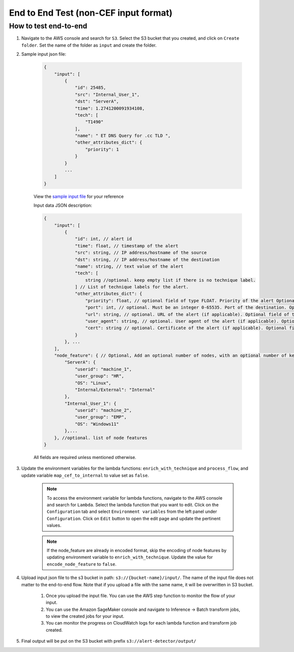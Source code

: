 End to End Test (non-CEF input format)
==================================================

How to test end-to-end
----------------------

1. Navigate to the AWS console and search for ``S3``. Select the S3 bucket
   that you created, and click on ``Create folder``. Set the name of the folder as ``input`` and create the folder.
2. Sample input json file:

    .. code-block:: JSON

        {
            "input": [
                {
                    "id": 25485,
                    "src": "Internal_User_1",
                    "dst": "ServerA",
                    "time": 1.2741200091934108,
                    "tech": [
                        "T1490"
                    ],
                    "name": " ET DNS Query for .cc TLD ",
                    "other_attributes_dict": {
                        "priority": 1
                    }
                }
                ...
            ]
        }

    View the `sample input file <https://drive.google.com/file/d/1dZl_M3eBth-o6q_X0jY3K7RU_s3nD9IY/view?usp=drive_link>`__ for your reference

    Input data JSON description:

    .. code-block:: JSON
        
        {
            "input": [
                {
                    "id": int, // alert id
                    "time": float, // timestamp of the alert
                    "src": string, // IP address/hostname of the source
                    "dst": string, // IP address/hostname of the destination
                    "name": string, // text value of the alert
                    "tech": [
                        string //optional. keep empty list if there is no technique label.
                    ] // List of technique labels for the alert.
                    "other_attributes_dict": {
                        "priority": float, // optional field of type FLOAT. Priority of the alert Optional field. Only include if the value is not null. (doesnt matter if ascending or descending in importance, as long as its consistent) 
                        "port": int, // optional. Must be an integer 0-65535. Port of the destination. Optional field. Only include if the value is not null.
                        "url": string, // optional. URL of the alert (if applicable). Optional field of type STRING. Only include if the value is not null.
                        "user_agent": string, // optional. User agent of the alert (if applicable). Optional field of type STRING. Only include if the value is not null.
                        "cert": string // optional. Certificate of the alert (if applicable). Optional field of type STRING. Only include if the value is not null.
                    }
                }, ...
            ],
            "node_feature": { // Optional, Add an optional number of nodes, with an optional number of keys per node, make sure to use the same node key/id in its relevant events, feel free to add any features to every node, exclude the features that are non existent for that node
                "ServerA": {
                    "userid": "machine_1",
                    "user_group": "HR",
                    "OS": "Linux",
                    "Internal/External": "Internal"
                },
                "Internal_User_1": {
                    "userid": "machine_2",
                    "user_group": "EMP",
                    "OS": "Windows11"
                },...
            }, //optional. list of node features
        }

    All fields are required unless mentioned otherwise.

3. Update the environment variables for the lambda functions: ``enrich_with_technique`` and ``process_flow``, and update variable ``map_cef_to_internal`` to value set as ``false``.

    .. note::
        To access the environment variable for lambda functions, navigate to the AWS console and search for ``Lambda``. Select the lambda function that you want to edit. Click on the ``Configuration`` tab and select ``Environment variables`` 
        from the left panel under ``Configuration``. Click on ``Edit`` button to open the edit page and update the pertinent values.

    .. note::
        If the node_feature are already in encoded format, skip the encoding of node features by updating environment variable to ``enrich_with_technique``. Update the value for ``encode_node_feature`` to ``false``.

4. Upload input json file to the s3 bucket in path: ``s3://{bucket-name}/input/``. The name of the input file does not matter to the end-to-end flow. Note that if you upload a file with the same name, it will be overwritten in S3 bucket.

    1. Once you upload the input file. You can use the AWS step function to monitor the flow of your input.

    2. You can use the Amazon SageMaker console and navigate to Inference → Batch transform jobs, to view the created jobs for your input.

    3. You can monitor the progress on CloudWatch logs for each lambda function and transform job created.

5. Final output will be put on the S3 bucket with prefix ``s3://alert-detector/output/``